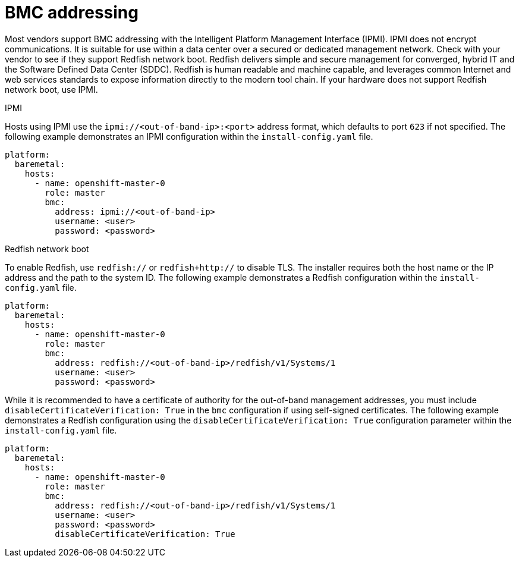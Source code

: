 // This is included in the following assemblies:
//
// installing/installing_bare_metal_ipi/ipi-install-configuration-files.adoc
[id='bmc-addressing_{context}']

= BMC addressing

Most vendors support BMC addressing with the Intelligent Platform Management Interface (IPMI). IPMI does not encrypt communications. It is suitable for use within a data center over a secured or dedicated management network. Check with your vendor to see if they support Redfish network boot. Redfish delivers simple and secure management for converged, hybrid IT and the Software Defined Data Center (SDDC). Redfish is human readable and machine capable, and leverages common Internet and web services standards to expose information directly to the modern tool chain. If your hardware does not support Redfish network boot, use IPMI.

.IPMI

Hosts using IPMI use the `ipmi://<out-of-band-ip>:<port>` address format, which defaults to port `623` if not specified. The following example demonstrates an IPMI configuration within the `install-config.yaml` file.

[source,yaml]
----
platform:
  baremetal:
    hosts:
      - name: openshift-master-0
        role: master
        bmc:
          address: ipmi://<out-of-band-ip>
          username: <user>
          password: <password>
----


.Redfish network boot

To enable Redfish, use `redfish://` or `redfish+http://` to disable TLS. The installer requires both the host name or the IP address and the path to the system ID. The following example demonstrates a Redfish configuration within the `install-config.yaml` file.

[source,yaml]
----
platform:
  baremetal:
    hosts:
      - name: openshift-master-0
        role: master
        bmc:
          address: redfish://<out-of-band-ip>/redfish/v1/Systems/1
          username: <user>
          password: <password>
----

While it is recommended to have a certificate of authority for the out-of-band management addresses, you must include `disableCertificateVerification: True` in the `bmc` configuration if using self-signed certificates. The following example demonstrates a Redfish configuration using the `disableCertificateVerification: True` configuration parameter within the `install-config.yaml` file.

[source,yaml]
----
platform:
  baremetal:
    hosts:
      - name: openshift-master-0
        role: master
        bmc:
          address: redfish://<out-of-band-ip>/redfish/v1/Systems/1
          username: <user>
          password: <password>
          disableCertificateVerification: True
----
